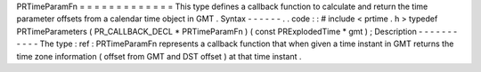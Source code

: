 PRTimeParamFn
=
=
=
=
=
=
=
=
=
=
=
=
=
This
type
defines
a
callback
function
to
calculate
and
return
the
time
parameter
offsets
from
a
calendar
time
object
in
GMT
.
Syntax
-
-
-
-
-
-
.
.
code
:
:
#
include
<
prtime
.
h
>
typedef
PRTimeParameters
(
PR_CALLBACK_DECL
*
PRTimeParamFn
)
(
const
PRExplodedTime
*
gmt
)
;
Description
-
-
-
-
-
-
-
-
-
-
-
The
type
:
ref
:
PRTimeParamFn
represents
a
callback
function
that
when
given
a
time
instant
in
GMT
returns
the
time
zone
information
(
offset
from
GMT
and
DST
offset
)
at
that
time
instant
.
